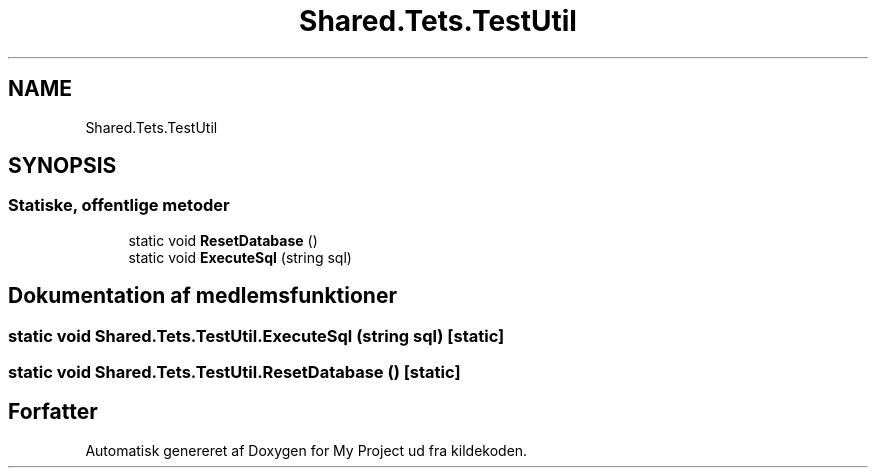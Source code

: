 .TH "Shared.Tets.TestUtil" 3 "My Project" \" -*- nroff -*-
.ad l
.nh
.SH NAME
Shared.Tets.TestUtil
.SH SYNOPSIS
.br
.PP
.SS "Statiske, offentlige metoder"

.in +1c
.ti -1c
.RI "static void \fBResetDatabase\fP ()"
.br
.ti -1c
.RI "static void \fBExecuteSql\fP (string sql)"
.br
.in -1c
.SH "Dokumentation af medlemsfunktioner"
.PP 
.SS "static void Shared\&.Tets\&.TestUtil\&.ExecuteSql (string sql)\fC [static]\fP"

.SS "static void Shared\&.Tets\&.TestUtil\&.ResetDatabase ()\fC [static]\fP"


.SH "Forfatter"
.PP 
Automatisk genereret af Doxygen for My Project ud fra kildekoden\&.
